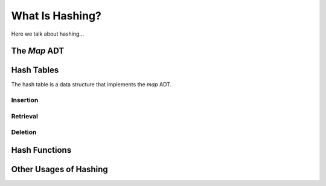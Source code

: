 ================
What Is Hashing?
================

Here we talk about hashing...


The *Map* ADT
=============


Hash Tables
===========

The hash table is a data structure that implements the *map* ADT.


Insertion
---------

Retrieval
---------

Deletion
--------

Hash Functions
==============


Other Usages of Hashing
=======================
